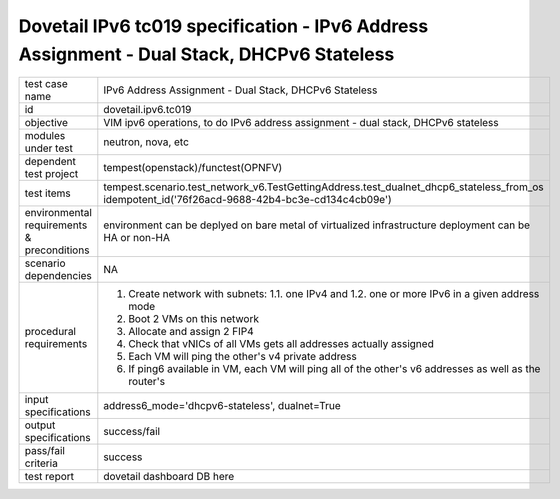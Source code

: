 .. This work is licensed under a Creative Commons Attribution 4.0 International License.
.. http://creativecommons.org/licenses/by/4.0
.. (c) OPNFV and others

==========================================================================================
Dovetail IPv6 tc019 specification - IPv6 Address Assignment - Dual Stack, DHCPv6 Stateless
==========================================================================================

.. table::
   :class: longtable

+-----------------------+----------------------------------------------------------------------------------------------------+
|test case name         |IPv6 Address Assignment - Dual Stack, DHCPv6 Stateless                                              |
|                       |                                                                                                    |
+-----------------------+----------------------------------------------------------------------------------------------------+
|id                     |dovetail.ipv6.tc019                                                                                 |
+-----------------------+----------------------------------------------------------------------------------------------------+
|objective              |VIM ipv6 operations, to do IPv6 address assignment - dual stack, DHCPv6 stateless                   |
+-----------------------+----------------------------------------------------------------------------------------------------+
|modules under test     |neutron, nova, etc                                                                                  |
+-----------------------+----------------------------------------------------------------------------------------------------+
|dependent test project |tempest(openstack)/functest(OPNFV)                                                                  |
+-----------------------+----------------------------------------------------------------------------------------------------+
|test items             |tempest.scenario.test_network_v6.TestGettingAddress.test_dualnet_dhcp6_stateless_from_os            |
|                       |idempotent_id('76f26acd-9688-42b4-bc3e-cd134c4cb09e')                                               |
+-----------------------+----------------------------------------------------------------------------------------------------+
|environmental          |                                                                                                    |
|requirements &         | environment can be deplyed on bare metal of virtualized infrastructure                             |
|preconditions          | deployment can be HA or non-HA                                                                     |
|                       |                                                                                                    |
+-----------------------+----------------------------------------------------------------------------------------------------+
|scenario dependencies  | NA                                                                                                 |
+-----------------------+----------------------------------------------------------------------------------------------------+
|procedural             | 1. Create network with subnets:                                                                    |
|requirements           |    1.1. one IPv4 and                                                                               |
|                       |    1.2. one or more IPv6 in a given address mode                                                   |
|                       | 2. Boot 2 VMs on this network                                                                      |
|                       | 3. Allocate and assign 2 FIP4                                                                      |
|                       | 4. Check that vNICs of all VMs gets all addresses actually assigned                                |
|                       | 5. Each VM will ping the other's v4 private address                                                |
|                       | 6. If ping6 available in VM, each VM will ping all of the other's  v6                              |
|                       |    addresses as well as the router's                                                               |
|                       |                                                                                                    |
+-----------------------+----------------------------------------------------------------------------------------------------+
|input specifications   |address6_mode='dhcpv6-stateless', dualnet=True                                                      |
+-----------------------+----------------------------------------------------------------------------------------------------+
|output specifications  |success/fail                                                                                        |
+-----------------------+----------------------------------------------------------------------------------------------------+
|pass/fail criteria     |success                                                                                             |
+-----------------------+----------------------------------------------------------------------------------------------------+
|test report            | dovetail dashboard DB here                                                                         |
+-----------------------+----------------------------------------------------------------------------------------------------+
